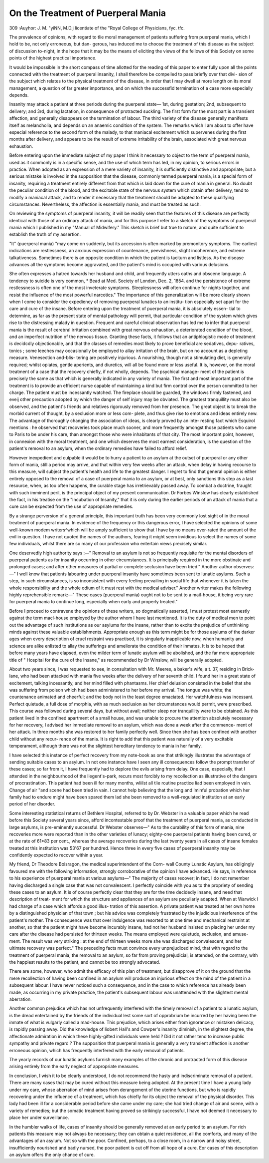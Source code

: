 On the Treatment of Puerperal Mania
====================================

309
:Auyhor: J. M. "\yiNN, M.D.j
licentiate of the "Royal College of Physicians, fyc. tfc.

The prevalence of opinions, with regard to tlie moral management of patients
suffering from puerperal mania, which I hold to be, not only erroneous, but dan-
gerous, has induced me to choose the treatment of this disease as the subject
of discussion to-night, in the hope that it may be the means of eliciting the
views of the fellows of this Society on some points of the highest practical
importance.

It would be impossible in the short compass of time allotted for the reading
of this paper to enter fully upon all the points connected with the treatment of
puerperal insanity, I shall therefore be compelled to pass briefly over that divi-
sion of the subject which relates to the physical treatment of the disease, in
order that I may dwell at more length on its moral management, a question of
far greater importance, and on which the successfid termination of a case more
especially depends.

Insanity may attack a patient at three periods during the puerperal state—
1st, during gestation; 2nd, subsequent to delivery; and 3rd, during lactation,
in consequence of protracted suckling. The first form for the most part is a
transient affection, and generally disappears on the termination of labour. The
third variety of the disease generally manifests itself as melancholia, and
depends on an anaemic condition of the system. The remarks which I am
about to offer have especial reference to the second form of the malady, to that
maniacal excitement which supervenes during the first months after delivery,
and appears to be the result of extreme irritability of the brain, associated with
great nervous exhaustion.

Before entering upon the immediate subject of my paper I think it necessary
to object to the term of puerperal mania, used as it commonly is in a specific
sense, and the use of which term has led, in my opinion, to serious errors in
practice. When adopted as an expression of a mere variety of insanity, it is
sufficiently distinctive and appropriate; but a serious mistake is involved in
the supposition that the disease, commonly termed puerperal mania, is a special
form of insanity, requiring a treatment entirely different from that which is
laid down for the cure of mania in general. No doubt the peculiar condition
of the blood, and the excitable state of the nervous system which obtain after
delivery, tend to modify a maniacal attack, and to render it necessary that the
treatment should be adapted to these qualifying circumstances. Nevertheless,
the affection is essentially mania, and must be treated as such.

On reviewing the symptoms of puerperal insanity, it will be readily seen
that the features of this disease are perfectly identical with those of an ordinary
attack of mania, and for this purpose I refer to a sketch of the symptoms of
puerperal mania which I published in my "Manual of Midwifery." This
sketch is brief but true to nature, and quite sufficient to establish the truth of
my assertion.

"It" (puerperal mania) "may come on suddenly, but its accession is often
marked by premonitory symptoms. The earliest indications are restlessness,
an anxious expression of countenance, peevishness, slight incoherence, and
extreme talkativeness. Sometimes there is an opposite condition in which the
patient is taciturn and listless. As the disease advances all the symptoms
become aggravated, and the patient's mind is occupied with various delusions.

She often expresses a hatred towards her husband and child, and frequently
utters oaths and obscene language. A tendency to suicide is very common,
* Bead at Med. Society of London, Dec. 2, 1854.
and the persistence of extreme restlessness is often one of the most inveterate
symptoms. Sleeplessness will often continue for nights together, and resist the
influence of the most powerful narcotics."
The importance of this generalization will be more clearly shown when I
come to consider the expediency of removing puerperal lunatics to an institu-
tion especially set apart for the care and cure of the insane.
Before entering upon the treatment of puerperal mania, it is absolutely essen-
tial to determine, as far as the present state of mental pathology will permit,
that particular condition of the system which gives rise to the distressing
malady in question. Frequent and careful clinical observation has led me to
infer that puerperal mania is the result of cerebral irritation combined with
great nervous exhaustion, a deteriorated condition of the blood, and an
imperfect nutrition of the nervous tissue. Granting these facts, it follows
that an antiphlogistic mode of treatment is decidcdly objectionable, and that
the classes of remedies most likely to prove beneficial are sedatives, depu-
ratives, tonics ; some leeches may occasionally be employed to allay irritation of
the brain, but on no account as a depleting measure. Venesection and-blis-
tering are positively injurious. A nourishing, though not a stimulating diet, is
generally required; whilst opiates, gentle aperients, and diuretics, will all
be found more or less useful. It is, however, on the moral treatment of a
case that the recovery chiefly, if not wholly, depends. The psychical manage-
ment of the patient is precisely the same as that which is generally indicated
in any variety of mania. The first and most important part of the treatment is
to provide an efficient nurse capable of maintaining a kind but firm control
over the person committed to her charge. The patient must be incessantly
watched. The fireplace should be guarded, the windows firmly fastened, and
eveij other precaution adopted by which the danger of self injury may be
obviated. The greatest tranquillity must also be observed, and the patient's
friends and relatives rigorously removed from her presence. The great object
is to break the morbid current of thought, by a seclusion more or less com-
plete, and thus give rise to emotions and ideas entirely new. The advantage
of thoroughly changing the association of ideas, is clearly proved by an inte-
resting fact which Esquirol mentions : he observed that recoveries took place
much sooner, and more frequently amongst those patients who came to Paris
to be under his care, than amongst those who were inhabitants of that city.
The most important point, however, in connexion with the moral treatment,
and one which deserves the most earnest consideration, is the question of the
patient's removal to an asylum, when the ordinary remedies have failed to
afford relief.

However inexpedient and culpable it would be to hurry a patient to an
asylum at the outset of puerperal or any other form of mania, still a period
may arrive, and that within very few weeks after an attack, when delay in
having recourse to this measure, will subject the patient's health and life to the
greatest danger. I regret to find that general opinion is either entirely
opposed to the removal of a case of puerperal mania to an asylum, or at best,
only sanctions this step as a last resource, when, as too often happens, the
curable stage has irretrievably passed away. To combat a doctrine, fraught
with such imminent peril, is the principal object of my present communication.
Dr Forbes Winslow has clearly established the fact, in his treatise on
the "Incubation of Insanity," that it is only during the earlier periods of an
attack of mania that a cure can be expected from the use of appropriate
remedies.

By a strange perversion of a general principle, this important truth has been
very commonly lost sight of in the moral treatment of puerperal mania. In
evidence of the frequency or this dangerous error, I have selected the opinions
of some well-known modem writers^which will be amply sufficient to show
that I have by no means over-rated the amount of the evil in question. I have
not quoted the names of the authors, fearing it might seem invidious to select
the names of some few individuals, whilst there are so many of our profession
who entertain views precisely similar.

One deservedly high authority says :—" Removal to an asylum is not so
frequently requisite for the mental disorders of puerperal patients as for
insanity occurring in other circumstances. It is principally required in the
more obstinate and prolonged cases; and after other measures of partial or
complete seclusion have been tried." Another author observes:—" I well
know that patients labouring under puerperal insanity have sometimes been
sent to lunatic asylums. Such a step, in such circumstances, is so inconsistent
with every feeling prevailing in social life that whenever it is taken the whole
responsibility and the whole odium of it must rest with the medical adviser."
Another writer makes the following highly reprehensible remark:—" These
cases (puerperal mania) ought not to be sent to a mail-house, it being very rare
for puerperal mania to continue long, especially when early and properly
treated."

Before I proceed to contravene the opinions of these writers, so dogmatically
asserted, I must protest most earnestly against the term macl-house employed by
the author whom I have last mentioned. It is the duty of medical men to
point out the advantage of such institutions as our asylums for the insane,
rather than to excite the prejudice of unthinking minds against these valuable
establishments. Appropriate enough as this term might be for those asylums
of the darker ages when every description of cruel restraint was practised, it
is singularly inapplicable now, when humanity and science are alike enlisted to
allay the sufferings and ameliorate the condition of their inmates. It is to be
hoped that before many years have elapsed, even the milder term of lunatic
asylum will be abolished, and the far more appropriate title of " Hospital for
the cure of the Insane," as recommended by Dr Winslow, will be generally
adopted.

About two years since, I was requested to see, in consultation with Mr.
Meeres, a baker's wife, a:t. 37, residing in Brick-lane, who had been attacked
with mania five weeks after the delivery of her seventh child. I found her in
a great state of excitement, talking incessantly, and her mind filled with
phantasms. Her chief delusion consisted in the belief that she was suffering
from poison which had been administered to her before my arrival. The tongue
was white; the countenance animated and cheerful; and the body not in the
least degree emaciated. Her watchfulness was incessant. Perfect quietude,
a full dose of morphia, with as much seclusion as her circumstances would
permit, were prescribed. This course was followed during several days, but
without avail; neither sleep nor tranquillity were to be obtained. As this
patient lived in the confined apartment of a small house, and was unable to
procure the attention absolutely necessary for her recovery, I advised her
immediate removal to an asylum, which was done a week after the commence-
ment of her attack. In three months she was restored to her family perfectly
well. Since then she has been confined with another child without any recur-
rence of the mania. It is right to add that this patient was naturally of a very
excitable temperament, although there was not the slightest hereditary tendency
to mania in her family.

I have selected this instance of perfect recovery from my note-book as one
that strikingly illustrates the advantage of sending suitable cases to an asylum.
In not one instance have I seen any ill consequences follow the prompt transfer
of these cases; so far from it, I have frequently had to deplore the evils
arising from delay. One case, especially, that I attended in the neighbourhood
of the llegent's-park, recurs most forcibly to my recollection as illustrative of
the dangers of procrastination. This patient had been ill for many months,
wliilst all tlie routine practice liad been employed in vain. Change of air "and
scene had been tried in vain. I cannot help believing that the long and
Iminful probation which her family had to endure might have been spared them
lad she been removed to a well-regulated institution at an early period of her
disorder.

Some interesting statistical returns of Bethlem Hospital, referred to by Dr.
Webster in a valuable paper which he read before this Society several years since,
afford incontestable proof that the treatment of puerperal mania, as conducted
in large asylums, is pre-eminently successful. Dr Webster observes—" As to
the curability of this form of mania, nine recoveries more were reported than
in the other varieties of lunacy; eighty-one puerperal patients having been
cured, or at the rate of 61*83 per cent., whereas the average recoveries during
the last twenty years in all cases of insane females treated at this institution
was 53'67 per hundred. Hence three in every five cases of puerperal insanity
may be confidently expected to recover within a year.

My friend, Dr Theodore Boisragon, the medical superintendent of the Corn-
wall County Lunatic Asylum, has obligingly favoured me with the following
information, strongly corroborative of the opinion I have advanced. He says,
in reference to his experience of puerperal mania at various asylums—" The
majority of cases recover; in fact, I do not remember having discharged a
single case that was not convalescent. I perfectly coincide with you as to the
propriety of sending these cases to an asylum. It is of course perfectly clear
that they are for the time decidedly insane, and need that description of treat-
ment for which the structure and appliances of an asylum are peculiarly
adapted. When at Warwick I had charge of a case which affords a good illus-
tration of this assertion. A private patient was treated at her own home by a
distinguished physician of that town ; but his advice was completely frustrated
by the injudicious interference of the patient's mother. The consequence was
that over indulgence was resorted to at one time and mechanical restraint at
another, so that the patient might have become incurably insane, had not her
husband insisted on placing her under my care after the disease had persisted
for thirteen weeks. The means employed were quietude, seclusion, and amuse-
ment. The result was very striking : at the end of thirteen weeks more she
was discharged convalescent, and her ultimate recovery was perfect."
The preceding facts must convince every unprejudiced mind, that with regard
to the treatment of puerperal mania, the removal to an asylum, so far from
proving prejudicial, is attended, on the contrary, with the happiest results to
the patient, and cannot be too strongly advocated.

There are some, however, who admit the efficacy of this plan of treatment,
but disapprove of it on the ground that the mere recollection of having been
confined in an asylum will produce an injurious effect on the mind of the patient
in a subsequent labour. I have never noticed such a consequence, and in the
case to which reference has already been made, as occurring in my private
practice, the patient's subsequent labour was unattended with the slightest
mental aberration.

Another common prejudice which has not unfrequently interfered with the
timely removal of a patient to a lunatic asylum, is the dread entertained by the
friends of the individual lest some sort of opprobrium be incurred by her having
been the inmate of what is vulgarly called a mad-house. This prejudice, which
arises either from ignorance or mistaken delicacy, is rapidly passing away. Did
the knowledge of liobert Hall's and Cowper's insanity diminish, in the slightest
degree, the affectionate admiration in which these highly-gifted individuals
were held ? Did it not rather tend to increase public sympathy and private
regard ? The supposition that puerperal mania is generally a very transient
affection is another erroneous opinion, which has frequently interfered with the
early removal of patients.

The yearly records of our lunatic asylums furnish many examples of the
chronic and protracted form of this disease arising entirely from the early
neglect of appropriate measures.

In conclusion, I wish it to be clearly understood, I do not recommend the
hasty and indiscriminate removal of a patient. There are many cases that may
be cured without this measure being adopted. At the present time I have a
young lady under my care, whose aberration of mind arises from derangement
of the uterine functions, but who is rapidly recovering under the influence of a
treatment, which has chiefly for its object the removal of the physical disorder.
This lady had been ill for a considerable period before she came under my
care; she had tried change of air and scene, with a variety of remedies; but the
somatic treatment having proved so strikingly successful, I have not deemed
it necessary to place her under surveillance.

In the humbler walks of life, cases of insanity should be generally removed
at an early period to an asylum. For rich patients this measure may not always
be necessary; they can obtain a quiet residence, all the comforts, and many of
the advantages of an asylum. Not so with the poor. Confined, perhaps, to
a close room, in a narrow and noisy street, insufficiently nourished and badly
nursed, the poor patient is cut off from all hope of a cure. Eor cases of this
description an asylum offers the only chance of cure.

